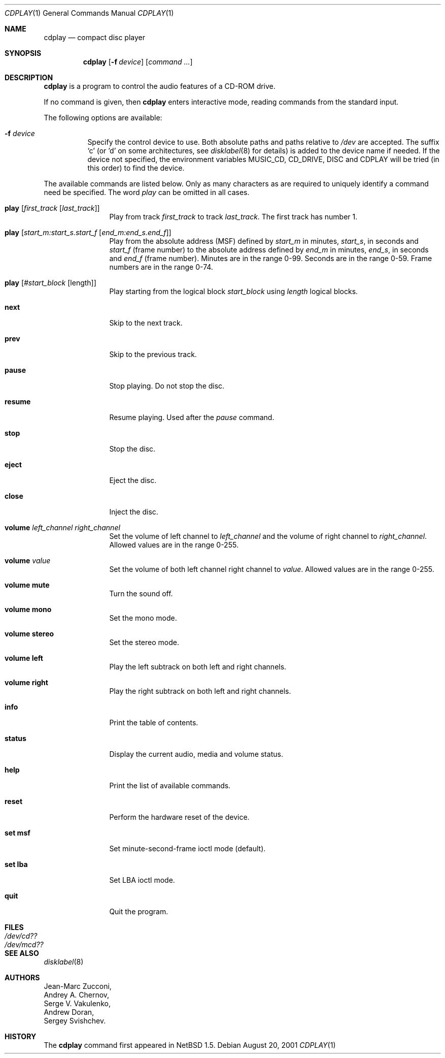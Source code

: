 .\"	$NetBSD: cdplay.1,v 1.11 2001/08/20 09:50:10 ad Exp $
.\"
.\" Copyright (c) 1999, 2000 Andrew Doran.
.\" All rights reserved.
.\"
.\" Redistribution and use in source and binary forms, with or without
.\" modification, are permitted provided that the following conditions
.\" are met:
.\" 1. Redistributions of source code must retain the above copyright
.\"    notice, this list of conditions and the following disclaimer.
.\" 2. Redistributions in binary form must reproduce the above copyright
.\"    notice, this list of conditions and the following disclaimer in the
.\"    documentation and/or other materials provided with the distribution.
.\"
.\" THIS SOFTWARE IS PROVIDED BY THE AUTHOR AND CONTRIBUTORS ``AS IS'' AND
.\" ANY EXPRESS OR IMPLIED WARRANTIES, INCLUDING, BUT NOT LIMITED TO, THE
.\" IMPLIED WARRANTIES OF MERCHANTABILITY AND FITNESS FOR A PARTICULAR PURPOSE
.\" ARE DISCLAIMED.  IN NO EVENT SHALL THE AUTHOR OR CONTRIBUTORS BE LIABLE
.\" FOR ANY DIRECT, INDIRECT, INCIDENTAL, SPECIAL, EXEMPLARY, OR CONSEQUENTIAL
.\" DAMAGES (INCLUDING, BUT NOT LIMITED TO, PROCUREMENT OF SUBSTITUTE GOODS
.\" OR SERVICES; LOSS OF USE, DATA, OR PROFITS; OR BUSINESS INTERRUPTION)
.\" HOWEVER CAUSED AND ON ANY THEORY OF LIABILITY, WHETHER IN CONTRACT, STRICT
.\" LIABILITY, OR TORT (INCLUDING NEGLIGENCE OR OTHERWISE) ARISING IN ANY WAY
.\" OUT OF THE USE OF THIS SOFTWARE, EVEN IF ADVISED OF THE POSSIBILITY OF
.\" SUCH DAMAGE.
.\"
.\" from FreeBSD: cdcontrol.1,v 1.16.2.2 1999/01/31 15:36:01 billf Exp
.\"
.Dd August 20, 2001
.Dt CDPLAY 1
.Os
.Sh NAME
.Nm cdplay
.Nd compact disc player
.Sh SYNOPSIS
.Nm cdplay
.Op Fl f Ar device
.Op Ar command ...
.Sh DESCRIPTION
.Nm
is a program to control the audio features of a CD-ROM drive.
.Pp
If no command is given, then
.Nm
enters interactive mode, reading commands from the standard input.
.Pp
The following options are available:
.Bl -tag -width indent
.It Fl f Ar device
Specify the control device to use.  Both absolute paths and paths relative to
.Pa /dev
are accepted.  The suffix `c' (or 'd' on some architectures, see
.Xr disklabel 8
for details) is added to the
device name if needed.  If the device not specified, the environment variables
.Ev MUSIC_CD ,
.Ev CD_DRIVE ,
.Ev DISC
and
.Ev CDPLAY
will be tried (in this order) to find the device.
.El
.Pp
The available commands are listed below.  Only as many
characters as are required to uniquely identify a command
need be specified.  The word
.Em play
can be omitted in all cases.
.Bl -tag -width Cm
.It Cm play Op Ar first_track Op Ar last_track
Play from track
.Ar first_track
to track
.Ar last_track .
The first track has number 1.
.It Cm play Op Ar start_m:start_s.start_f Op Ar end_m:end_s.end_f
Play from the absolute address
(MSF) defined by
.Ar start_m
in minutes,
.Ar start_s ,
in seconds and
.Ar start_f
(frame number) to the absolute address defined by
.Ar end_m
in minutes,
.Ar end_s ,
in seconds and
.Ar end_f
(frame number).  Minutes are in the range 0-99. Seconds are in the range 0-59.
Frame numbers are in the range 0-74.
.It Cm play Op Ar #start_block Op length
Play starting from the logical block
.Ar start_block
using
.Ar length
logical blocks.
.It Cm next
Skip to the next track.
.It Cm prev
Skip to the previous track.
.It Cm pause
Stop playing.  Do not stop the disc.
.It Cm resume
Resume playing.  Used after the
.Em pause
command.
.It Cm stop
Stop the disc.
.It Cm eject
Eject the disc.
.It Cm close
Inject the disc.
.It Cm volume Ar left_channel Ar right_channel
Set the volume of left channel to
.Ar left_channel
and the volume of right channel to
.Ar right_channel .
Allowed values are in the range 0-255.
.It Cm volume Ar value
Set the volume of both left channel right channel to
.Ar value .
Allowed values are in the range 0-255.
.It Cm volume mute
Turn the sound off.
.It Cm volume mono
Set the mono mode.
.It Cm volume stereo
Set the stereo mode.
.It Cm volume left
Play the left subtrack on both left and right channels.
.It Cm volume right
Play the right subtrack on both left and right channels.
.It Cm info
Print the table of contents.
.It Cm status
Display the current audio, media and volume status.
.It Cm help
Print the list of available commands.
.It Cm reset
Perform the hardware reset of the device.
.It Cm set msf
Set minute-second-frame ioctl mode (default).
.It Cm set lba
Set LBA ioctl mode.
.It Cm quit
Quit the program.
.El
.Sh FILES
.Bl -tag -width /dev/rmcd0c -compact
.It Pa /dev/cd??
.It Pa /dev/mcd??
.El
.Sh SEE ALSO
.Xr disklabel 8
.Sh AUTHORS
.An Jean-Marc Zucconi ,
.An Andrey A.\ Chernov ,
.An Serge V.\ Vakulenko ,
.An Andrew Doran,
.An Sergey Svishchev .
.Sh HISTORY
The
.Nm
command first appeared in
.Nx 1.5 .
